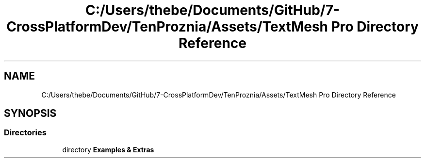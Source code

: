 .TH "C:/Users/thebe/Documents/GitHub/7-CrossPlatformDev/TenProznia/Assets/TextMesh Pro Directory Reference" 3 "Fri Sep 24 2021" "Version v1" "TenProznia" \" -*- nroff -*-
.ad l
.nh
.SH NAME
C:/Users/thebe/Documents/GitHub/7-CrossPlatformDev/TenProznia/Assets/TextMesh Pro Directory Reference
.SH SYNOPSIS
.br
.PP
.SS "Directories"

.in +1c
.ti -1c
.RI "directory \fBExamples & Extras\fP"
.br
.in -1c
